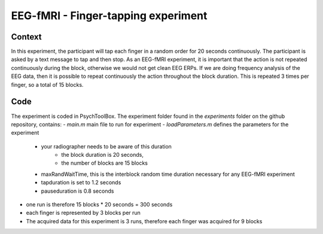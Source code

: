 ------------------------------------
EEG-fMRI - Finger-tapping experiment
------------------------------------


Context
^^^^^^^

In this experiment, the participant will tap each finger in a random order for 20 seconds continuously.
The participant is asked by a text message to tap and then stop.
As an EEG-fMRI experiment, it is important that the action is not repeated continuously during the block, otherwise we would not get clean EEG ERPs.
If we are doing frequency analysis of the EEG data, then it is possible to repeat continuously the action throughout the block duration.
This is repeated 3 times per finger, so a total of 15 blocks.


Code
^^^^

The experiment is coded in PsychToolBox.
The experiment folder found in the `experiments` folder on the github repository, contains:
- `main.m` main file to run for experiment
- `loadParameters.m` defines the parameters for the experiment
    - your radiographer needs to be aware of this duration
        - the block duration is 20 seconds,
        - the number of blocks are 15 blocks
    - maxRandWaitTime, this is the interblock random time duration necessary for any EEG-fMRI experiment
    - tapduration is set to 1.2 seconds
    - pauseduration is 0.8 seconds
- one run is therefore 15 blocks * 20 seconds = 300 seconds
- each finger is represented by 3 blocks per run
- The acquired data for this experiment is 3 runs, therefore each finger was acquired for 9 blocks



.. dropdown:: Finger Tapping task code

    .. literalinclude:: ../../../../../experiments/EEG-FMRI/finger-tapping/main.m
      :language: matlab
